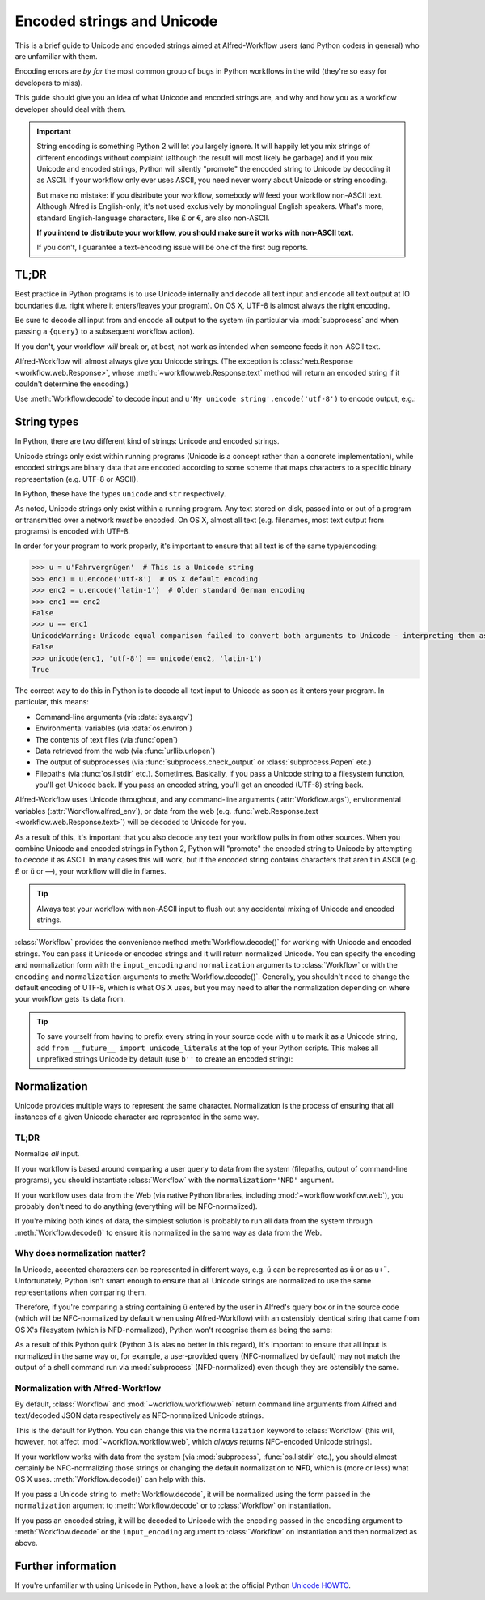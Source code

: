 
.. _text-encoding:

===========================
Encoded strings and Unicode
===========================

.. module:: workflow.workflow

This is a brief guide to Unicode and encoded strings aimed at Alfred-Workflow
users (and Python coders in general) who are unfamiliar with them.

Encoding errors are *by far* the most common group of bugs in Python workflows
in the wild (they're so easy for developers to miss).

This guide should give you an idea of what Unicode and encoded strings are,
and why and how you as a workflow developer should deal with them.

.. important::

   String encoding is something Python 2 will let you largely ignore. It will
   happily let you mix strings of different encodings without complaint
   (although the result will most likely be garbage) and if you mix Unicode and
   encoded strings, Python will silently "promote" the encoded string to
   Unicode by decoding it as ASCII. If your workflow only ever uses ASCII, you
   need never worry about Unicode or string encoding.

   But make no mistake: if you distribute your workflow, somebody *will* feed
   your workflow non-ASCII text. Although Alfred is English-only, it's not used
   exclusively by monolingual English speakers. What's more, standard
   English-language characters, like £ or €, are also non-ASCII.

   **If you intend to distribute your workflow, you should make sure it works
   with non-ASCII text.**

   If you don't, I guarantee a text-encoding issue will be one of the first
   bug reports.


TL;DR
=====

Best practice in Python programs is to use Unicode internally and decode
all text input and encode all text output at IO boundaries (i.e. right where
it enters/leaves your program). On OS X, UTF-8 is almost always the right
encoding.

Be sure to decode all input from and encode all output to the system
(in particular via :mod:`subprocess` and when passing a ``{query}`` to a
subsequent workflow action).

If you don't, your workflow *will* break or, at best, not work as intended
when someone feeds it non-ASCII text.

Alfred-Workflow will almost always give you Unicode strings. (The exception is
:class:`web.Response <workflow.web.Response>`, whose
:meth:`~workflow.web.Response.text` method will return an encoded string
if it couldn't determine the encoding.)

Use :meth:`Workflow.decode` to decode input and
``u'My unicode string'.encode('utf-8')`` to encode output, e.g.:

.. code-block:: python
    :linenos:

    #!/usr/bin/python
    # encoding: utf-8

    # Because we want to work with Unicode, it's simpler if we make
    # literal strings in source code Unicode strings by default, so
    # we set `encoding: utf-8` at the very top of the script and
    # import `unicode_literals` before any code
    #
    # See Tip further down the page for more info
    from __future__ import unicode_literals, print_function

    import subprocess
    from workflow import Workflow

    wf = Workflow()
    # wf.args decodes and normalizes sys.argv for you
    query = wf.args[0]
    # `subprocess` returns encoded strings (UTF-8 in this case)
    # Note: the arguments are prefixed with `b` because of unicode_literals
    # You should pass encoded strings to `subprocess`. It doesn't much
    # matter in this case, as everything can be encoded to ASCII, but if you're
    # passing in, say, a user-supplied query, be sure to encode it to UTF-8
    output = subprocess.check_output([b'mdfind', b'-onlyin',
                                      os.getenv('HOME'),
                                      b'kind:folder date:today'])
    # Convert to Unicode and NFC-normalize
    output = wf.decode(output)
    # Split the output into individual filepaths
    paths = [s.strip() for s in output.split('\n') if s.strip()]
    # Filter paths by query
    paths = wf.filter(query, paths,
                      # We just want to filter on filenames, not the whole path
                      key=lambda s: os.path.basename(s),
                      min_score=30)

    if paths:
       # For demonstration purposes, pass the first result as `{query}`
       # to the next workflow Action.
       print(paths[0].encode('utf-8'))


String types
============

In Python, there are two different kind of strings: Unicode and encoded strings.

Unicode strings only exist within running programs (Unicode is a concept rather
than a concrete implementation), while encoded strings are binary data that are
encoded according to some scheme that maps characters to a specific binary
representation (e.g. UTF-8 or ASCII).

In Python, these have the types ``unicode`` and ``str`` respectively.

As noted, Unicode strings only exist within a running program. Any text stored
on disk, passed into or out of a program or transmitted over a network *must*
be encoded. On OS X, almost all text (e.g. filenames, most text output from
programs) is encoded with UTF-8.

In order for your program to work properly, it's important to ensure that all
text is of the same type/encoding:

.. code-block:: python

    >>> u = u'Fahrvergnügen'  # This is a Unicode string
    >>> enc1 = u.encode('utf-8')  # OS X default encoding
    >>> enc2 = u.encode('latin-1')  # Older standard German encoding
    >>> enc1 == enc2
    False
    >>> u == enc1
    UnicodeWarning: Unicode equal comparison failed to convert both arguments to Unicode - interpreting them as being unequal
    False
    >>> unicode(enc1, 'utf-8') == unicode(enc2, 'latin-1')
    True

The correct way to do this in Python is to decode all text input to Unicode
as soon as it enters your program. In particular, this means:

- Command-line arguments (via :data:`sys.argv`)
- Environmental variables (via :data:`os.environ`)
- The contents of text files (via :func:`open`)
- Data retrieved from the web (via :func:`urllib.urlopen`)
- The output of subprocesses (via :func:`subprocess.check_output` or
  :class:`subprocess.Popen` etc.)
- Filepaths (via :func:`os.listdir` etc.). Sometimes. Basically, if you
  pass a Unicode string to a filesystem function, you'll get Unicode back. If
  you pass an encoded string, you'll get an encoded (UTF-8) string back.

Alfred-Workflow uses Unicode throughout, and any command-line arguments
(:attr:`Workflow.args`), environmental variables (:attr:`Workflow.alfred_env`),
or data from the web (e.g. :func:`web.Response.text <workflow.web.Response.text>`)
will be decoded to Unicode for you.

As a result of this, it's important that you also decode any text your workflow
pulls in from other sources. When you combine Unicode and encoded strings in
Python 2, Python will "promote" the encoded string to Unicode by attempting
to decode it as ASCII. In many cases this will work, but if the encoded string
contains characters that aren't in ASCII (e.g. £ or ü or —), your workflow
will die in flames.

.. tip::

    Always test your workflow with non-ASCII input to flush out any accidental
    mixing of Unicode and encoded strings.


:class:`Workflow` provides the convenience method :meth:`Workflow.decode()`
for working with Unicode and encoded strings. You can pass it Unicode or encoded
strings and it will return normalized Unicode. You can specify the encoding
and normalization form with the ``input_encoding`` and ``normalization``
arguments to :class:`Workflow` or with the ``encoding`` and
``normalization`` arguments to :meth:`Workflow.decode()`. Generally,
you shouldn't need to change the default encoding of UTF-8, which is what
OS X uses, but you may need to alter the normalization depending on where
your workflow gets its data from.


.. tip::

    To save yourself from having to prefix every string in your source code
    with ``u`` to mark it as a Unicode string, add
    ``from __future__ import unicode_literals`` at the top of your Python
    scripts. This makes all unprefixed strings Unicode by default (use ``b''``
    to create an encoded string):

    .. code-block:: python
        :linenos:

        # encoding: utf-8
        from __future__ import unicode_literals

        ustr = 'This is a Unicode string'
        bstr = b'This is an encoded string'


Normalization
=============

Unicode provides multiple ways to represent the same character. Normalization
is the process of ensuring that all instances of a given Unicode character are
represented in the same way.


TL;DR
-----

Normalize *all* input.

If your workflow is based around comparing a user ``query`` to data from the
system (filepaths, output of command-line programs), you should instantiate
:class:`Workflow` with the ``normalization='NFD'`` argument.

If your workflow uses data from the Web (via native Python libraries, including
:mod:`~workflow.workflow.web`), you probably don't need to do anything
(everything will be NFC-normalized).

If you're mixing both kinds of data, the simplest solution is probably to run
all data from the system through :meth:`Workflow.decode()` to ensure it is
normalized in the same way as data from the Web.


Why does normalization matter?
------------------------------

In Unicode, accented characters can be represented in different ways, e.g. ``ü``
can be represented as ``ü`` or as ``u+¨``. Unfortunately, Python isn't smart
enough to ensure that all Unicode strings are normalized to use the same
representations when comparing them.

Therefore, if you're comparing a string containing ``ü`` entered by the user
in Alfred's query box or in the source code (which will be NFC-normalized by
default when using Alfred-Workflow) with an ostensibly identical string
that came from OS X's filesystem (which is NFD-normalized), Python won't
recognise them as being the same:

.. code-block:: python
    :linenos:

    >>> from unicodedata import normalize
    >>> from glob import glob
    >>> name = u'München.txt'  # German for 'Munich'. NFC-normalized, as it's Python source code
    >>> print(repr(name))
    u'M\xfcnchen.txt'
    >>> open(name, 'wb').write('')  # Create an empty text file called `München.txt`

    >>> for filename in glob(u'*.txt'):
    ...     if filename == name:
    ...         print(u'Match : {0} ({0!r}) == {1} ({1!r})'.format(filename, name))
    ...     else:
    ...         print(u'No match : {0} ({0!r}) != {1} ({1!r})'.format(filename, name))
    ...
    # The filename has been NFD-normalized by the filesystem
    No match : München.txt (u'Mu\u0308nchen.txt') != München.txt (u'M\xfcnchen.txt')
    >>> for filename in glob(u'*.txt'):
    ...     filename = normalize('NFC', filename)  # Ensure the same normalization
    ...     if filename == name:
    ...         print(u'Match : {0} ({0!r}) == {1} ({1!r})'.format(filename, name))
    ...     else:
    ...         print(u'No match : {0} ({0!r}) != {1} ({1!r})'.format(filename, name))
    ...
    Match : München.txt (u'M\xfcnchen.txt') == München.txt (u'M\xfcnchen.txt')


As a result of this Python quirk (Python 3 is alas no better in this regard),
it's important to ensure that all input is normalized in the same way or, for
example, a user-provided query (NFC-normalized by default) may not match the
output of a shell command run via :mod:`subprocess` (NFD-normalized) even
though they are ostensibly the same.


Normalization with Alfred-Workflow
----------------------------------

By default, :class:`Workflow` and :mod:`~workflow.workflow.web` return command
line arguments from Alfred and text/decoded JSON data respectively as
NFC-normalized Unicode strings.

This is the default for Python. You can change this via the ``normalization``
keyword to :class:`Workflow` (this will, however, not affect
:mod:`~workflow.workflow.web`, which *always* returns NFC-encoded Unicode
strings).

If your workflow works with data from the system (via :mod:`subprocess`,
:func:`os.listdir` etc.), you should almost certainly be NFC-normalizing those
strings or changing the default normalization to **NFD**, which is (more or
less) what OS X uses. :meth:`Workflow.decode()` can help with this.

If you pass a Unicode string to :meth:`Workflow.decode`,
it will be normalized using the form passed in the ``normalization`` argument
to :meth:`Workflow.decode` or to :class:`Workflow` on instantiation.

If you pass an encoded string, it will be decoded to Unicode with the encoding
passed in the ``encoding`` argument to :meth:`Workflow.decode`
or the ``input_encoding`` argument to :class:`Workflow` on
instantiation and then normalized as above.


Further information
===================

If you're unfamiliar with using Unicode in Python, have a look at the official
Python `Unicode HOWTO`_.

.. _Unicode HOWTO: https://docs.python.org/2/howto/unicode.html

